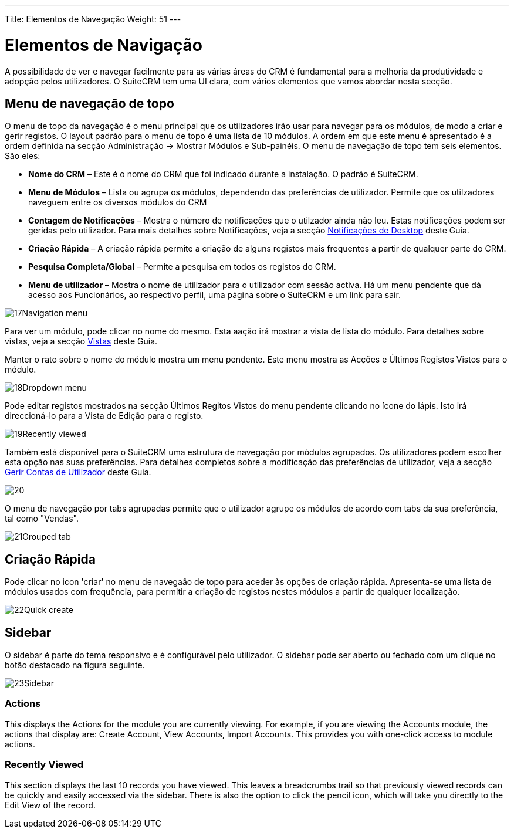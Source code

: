 ---
Title: Elementos de Navegação
Weight: 51
---

:author: pribeiro42
:email: p.m42.ribeiro@gmail.com

:experimental:   ////this is here to allow btn:[]syntax used below

:imagesdir: /images/en/user

= Elementos de Navigação

A possibilidade de ver e navegar facilmente para as várias áreas do
CRM é fundamental para a melhoria da produtividade e adopção pelos
utilizadores. O SuiteCRM tem uma UI clara, com vários elementos que
vamos abordar nesta secção.

== Menu de navegação de topo

O menu de topo da navegação é o menu principal que os utilizadores 
irão usar para navegar para os módulos, de modo a criar e gerir 
registos. O layout padrão para o menu de topo é uma lista de 10
módulos. A ordem em que este menu é apresentado é a ordem definida
na secção Administração → Mostrar Módulos e Sub-painéis. O menu
de navegação de topo tem seis elementos. São eles:

* *Nome do CRM* – Este é o nome do CRM que foi indicado durante a 
instalação. O padrão é SuiteCRM.
* *Menu de Módulos* – Lista ou agrupa os módulos, dependendo das
preferências de utilizador. Permite que os utilzadores naveguem 
entre os diversos módulos do CRM
* *Contagem de Notificações* – Mostra o número de notificações que
o utilzador ainda não leu. Estas notificações podem ser geridas 
pelo utilizador. Para mais detalhes sobre Notificações, veja a
secção link:../desktop-notifications/[Notificações de Desktop] 
deste Guia.
* *Criação Rápida* – A criação rápida permite a criação de alguns
registos mais frequentes a partir de qualquer parte do CRM.
* *Pesquisa Completa/Global* – Permite a pesquisa em todos os
registos do CRM.
* *Menu de utilizador* – Mostra o nome de utilizador para o 
utilizador com sessão activa. Há um menu pendente que dá acesso 
aos Funcionários, ao respectivo perfil, uma página sobre o SuiteCRM
e um link para sair.

image:17Navigation_menu.png[title="Menu de Navigação de Topo"]

Para ver um módulo, pode clicar no nome do mesmo. Esta aação irá
mostrar a vista de lista do módulo. Para detalhes sobre vistas, 
veja a secção link:../views/[Vistas] deste Guia.

Manter o rato sobre o nome do módulo mostra um menu pendente. Este 
menu mostra as Acções e Últimos Registos Vistos para o módulo.

image:18Dropdown_menu.png[title="Menu Pendente"]

Pode editar registos mostrados na secção Últimos Regitos Vistos do
menu pendente clicando no ícone do lápis. Isto irá direccioná-lo para
a Vista de Edição para o registo.

image:19Recently_viewed.png[title="Editar Últimos Regitos Vistos"]

Também está disponível para o SuiteCRM uma estrutura de navegação por
módulos agrupados. Os utilizadores podem escolher esta opção nas suas
preferências. Para detalhes completos sobre a modificação das
preferências de utilizador, veja a secção 
link:/user/introduction/managing-user-accounts[Gerir Contas de Utilizador]
deste Guia.

image:20.png[title="Tabs agrupadas"]

O menu de navegação por tabs agrupadas permite que o utilizador agrupe
os módulos de acordo com tabs da sua preferẽncia, tal como "Vendas".

image:21Grouped_tab.png[title="Tabs agrupadas"]

== Criação Rápida

Pode clicar no icon 'criar' no menu de navegaão de topo para aceder às
opções de criação rápida. Apresenta-se uma lista de módulos usados com
frequência, para permitir a criação de registos nestes módulos a partir
de qualquer localização.

image:22Quick_create.png[title="Criação Rápida"]

== Sidebar

O sidebar é parte do tema responsivo e é configurável pelo utilizador.
O sidebar pode ser aberto ou fechado com um clique no botão destacado na 
figura seguinte.

image:23Sidebar.png[title="Sidebar"]

=== Actions

This displays the Actions for the module you are currently viewing. For
example, if you are viewing the Accounts module, the actions that
display are: Create Account, View Accounts, Import Accounts. This
provides you with one-click access to module actions.

=== Recently Viewed

This section displays the last 10 records you have viewed. This leaves a
breadcrumbs trail so that previously viewed records can be quickly and
easily accessed via the sidebar. There is also the option to click the
pencil icon, which will take you directly to the Edit View of the
record.

